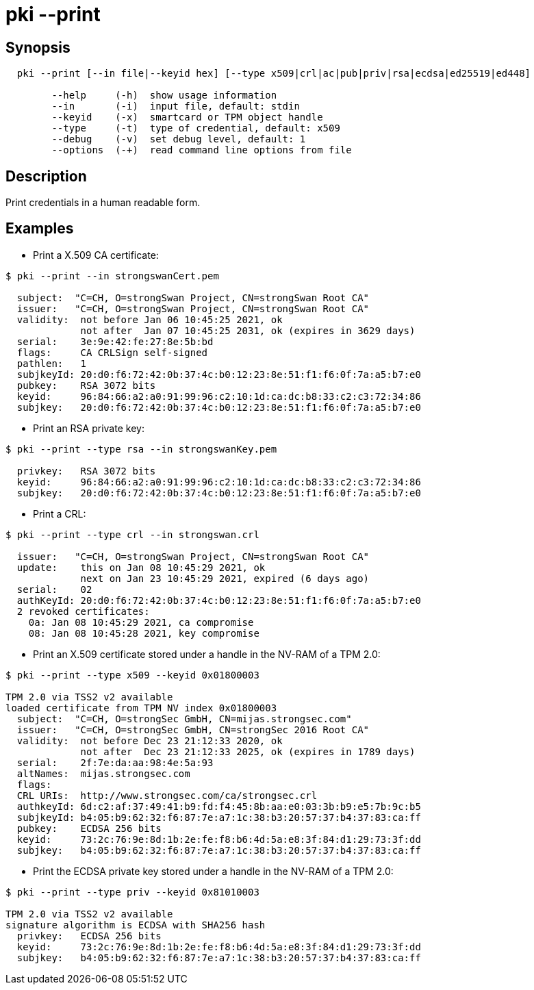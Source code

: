 = pki --print

== Synopsis

----
  pki --print [--in file|--keyid hex] [--type x509|crl|ac|pub|priv|rsa|ecdsa|ed25519|ed448]

        --help     (-h)  show usage information
        --in       (-i)  input file, default: stdin
        --keyid    (-x)  smartcard or TPM object handle
        --type     (-t)  type of credential, default: x509
        --debug    (-v)  set debug level, default: 1
        --options  (-+)  read command line options from file
----

== Description

Print credentials in a human readable form.

== Examples

* Print a X.509 CA certificate:

----
$ pki --print --in strongswanCert.pem

  subject:  "C=CH, O=strongSwan Project, CN=strongSwan Root CA"
  issuer:   "C=CH, O=strongSwan Project, CN=strongSwan Root CA"
  validity:  not before Jan 06 10:45:25 2021, ok
             not after  Jan 07 10:45:25 2031, ok (expires in 3629 days)
  serial:    3e:9e:42:fe:27:8e:5b:bd
  flags:     CA CRLSign self-signed 
  pathlen:   1
  subjkeyId: 20:d0:f6:72:42:0b:37:4c:b0:12:23:8e:51:f1:f6:0f:7a:a5:b7:e0
  pubkey:    RSA 3072 bits
  keyid:     96:84:66:a2:a0:91:99:96:c2:10:1d:ca:dc:b8:33:c2:c3:72:34:86
  subjkey:   20:d0:f6:72:42:0b:37:4c:b0:12:23:8e:51:f1:f6:0f:7a:a5:b7:e0
----

* Print an RSA private key:

----
$ pki --print --type rsa --in strongswanKey.pem
 
  privkey:   RSA 3072 bits
  keyid:     96:84:66:a2:a0:91:99:96:c2:10:1d:ca:dc:b8:33:c2:c3:72:34:86
  subjkey:   20:d0:f6:72:42:0b:37:4c:b0:12:23:8e:51:f1:f6:0f:7a:a5:b7:e0
----
  
* Print a CRL:

----
$ pki --print --type crl --in strongswan.crl

  issuer:   "C=CH, O=strongSwan Project, CN=strongSwan Root CA"
  update:    this on Jan 08 10:45:29 2021, ok
             next on Jan 23 10:45:29 2021, expired (6 days ago)
  serial:    02
  authKeyId: 20:d0:f6:72:42:0b:37:4c:b0:12:23:8e:51:f1:f6:0f:7a:a5:b7:e0
  2 revoked certificates:
    0a: Jan 08 10:45:29 2021, ca compromise
    08: Jan 08 10:45:28 2021, key compromise
----

* Print an X.509 certificate stored under a handle in the NV-RAM of a TPM 2.0:

----
$ pki --print --type x509 --keyid 0x01800003

TPM 2.0 via TSS2 v2 available
loaded certificate from TPM NV index 0x01800003
  subject:  "C=CH, O=strongSec GmbH, CN=mijas.strongsec.com"
  issuer:   "C=CH, O=strongSec GmbH, CN=strongSec 2016 Root CA"
  validity:  not before Dec 23 21:12:33 2020, ok
             not after  Dec 23 21:12:33 2025, ok (expires in 1789 days)
  serial:    2f:7e:da:aa:98:4e:5a:93
  altNames:  mijas.strongsec.com
  flags:     
  CRL URIs:  http://www.strongsec.com/ca/strongsec.crl
  authkeyId: 6d:c2:af:37:49:41:b9:fd:f4:45:8b:aa:e0:03:3b:b9:e5:7b:9c:b5
  subjkeyId: b4:05:b9:62:32:f6:87:7e:a7:1c:38:b3:20:57:37:b4:37:83:ca:ff
  pubkey:    ECDSA 256 bits
  keyid:     73:2c:76:9e:8d:1b:2e:fe:f8:b6:4d:5a:e8:3f:84:d1:29:73:3f:dd
  subjkey:   b4:05:b9:62:32:f6:87:7e:a7:1c:38:b3:20:57:37:b4:37:83:ca:ff
----

* Print the ECDSA private key stored under a handle in the NV-RAM of a TPM 2.0:

----
$ pki --print --type priv --keyid 0x81010003

TPM 2.0 via TSS2 v2 available
signature algorithm is ECDSA with SHA256 hash
  privkey:   ECDSA 256 bits
  keyid:     73:2c:76:9e:8d:1b:2e:fe:f8:b6:4d:5a:e8:3f:84:d1:29:73:3f:dd
  subjkey:   b4:05:b9:62:32:f6:87:7e:a7:1c:38:b3:20:57:37:b4:37:83:ca:ff
----
